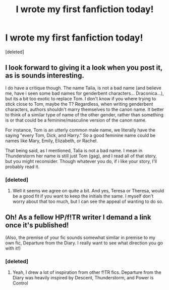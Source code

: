 #+TITLE: I wrote my first fanfiction today!

* I wrote my first fanfiction today!
:PROPERTIES:
:Score: 4
:DateUnix: 1561474293.0
:DateShort: 2019-Jun-25
:FlairText: Self-Promotion
:END:
[deleted]


** I look forward to giving it a look when you post it, as is sounds interesting.

I do have a critique though. The name Talia, is not a bad name (and believe me, have i seen some bad names for genderbent characters... Draconica...), but its a bit too exotic to replace Tom. I don't know if you where trying to stick close to Tom, maybe the T? Regardless, when writing genderbent characters, authors shouldn't marry themselves to the canon name. It better to think of a similar type of name of the other gender, rather than something is or that could be a feminine/masculine version of the canon name.

For instance, Tom is an utterly common male name, we literally have the saying "every Tom, Dick, and Harry." So a good feminine name could be names like Mary, Emily, Elizabeth, or Rachel.

That being said, as I mentioned, Talia is not a bad name. I mean in Thunderstorm her name is still just Tom (gag), and I read all of that story, but you might reconsider. Though whatever you do, if i like your story, I'll probably read it.
:PROPERTIES:
:Author: Fizban195
:Score: 2
:DateUnix: 1561526216.0
:DateShort: 2019-Jun-26
:END:

*** [deleted]
:PROPERTIES:
:Score: 2
:DateUnix: 1561537953.0
:DateShort: 2019-Jun-26
:END:

**** Well it seems we agree on quite a bit. And yes, Teresa or Theresa, would be a good fit if you want to keep the initials the same. I myself don't worry about that too much, but I can see the appeal of wanting to do so.
:PROPERTIES:
:Author: Fizban195
:Score: 1
:DateUnix: 1561596756.0
:DateShort: 2019-Jun-27
:END:


** Oh! As a fellow HP/f!TR writer I demand a link once it's published!

(Also, the premise of your fic sounds somewhat similar in premise to my own fic, Departure from the Diary. I really want to see what direction you go with it!)
:PROPERTIES:
:Author: Tenebris-Umbra
:Score: 3
:DateUnix: 1561477282.0
:DateShort: 2019-Jun-25
:END:

*** [deleted]
:PROPERTIES:
:Score: 2
:DateUnix: 1561482200.0
:DateShort: 2019-Jun-25
:END:

**** Yeah, I drew a lot of inspiration from other f!TR fics. Departure from the Diary was heavily inspired by Descent, Thunderstorm, and Power is Control
:PROPERTIES:
:Author: Tenebris-Umbra
:Score: 2
:DateUnix: 1561488355.0
:DateShort: 2019-Jun-25
:END:
